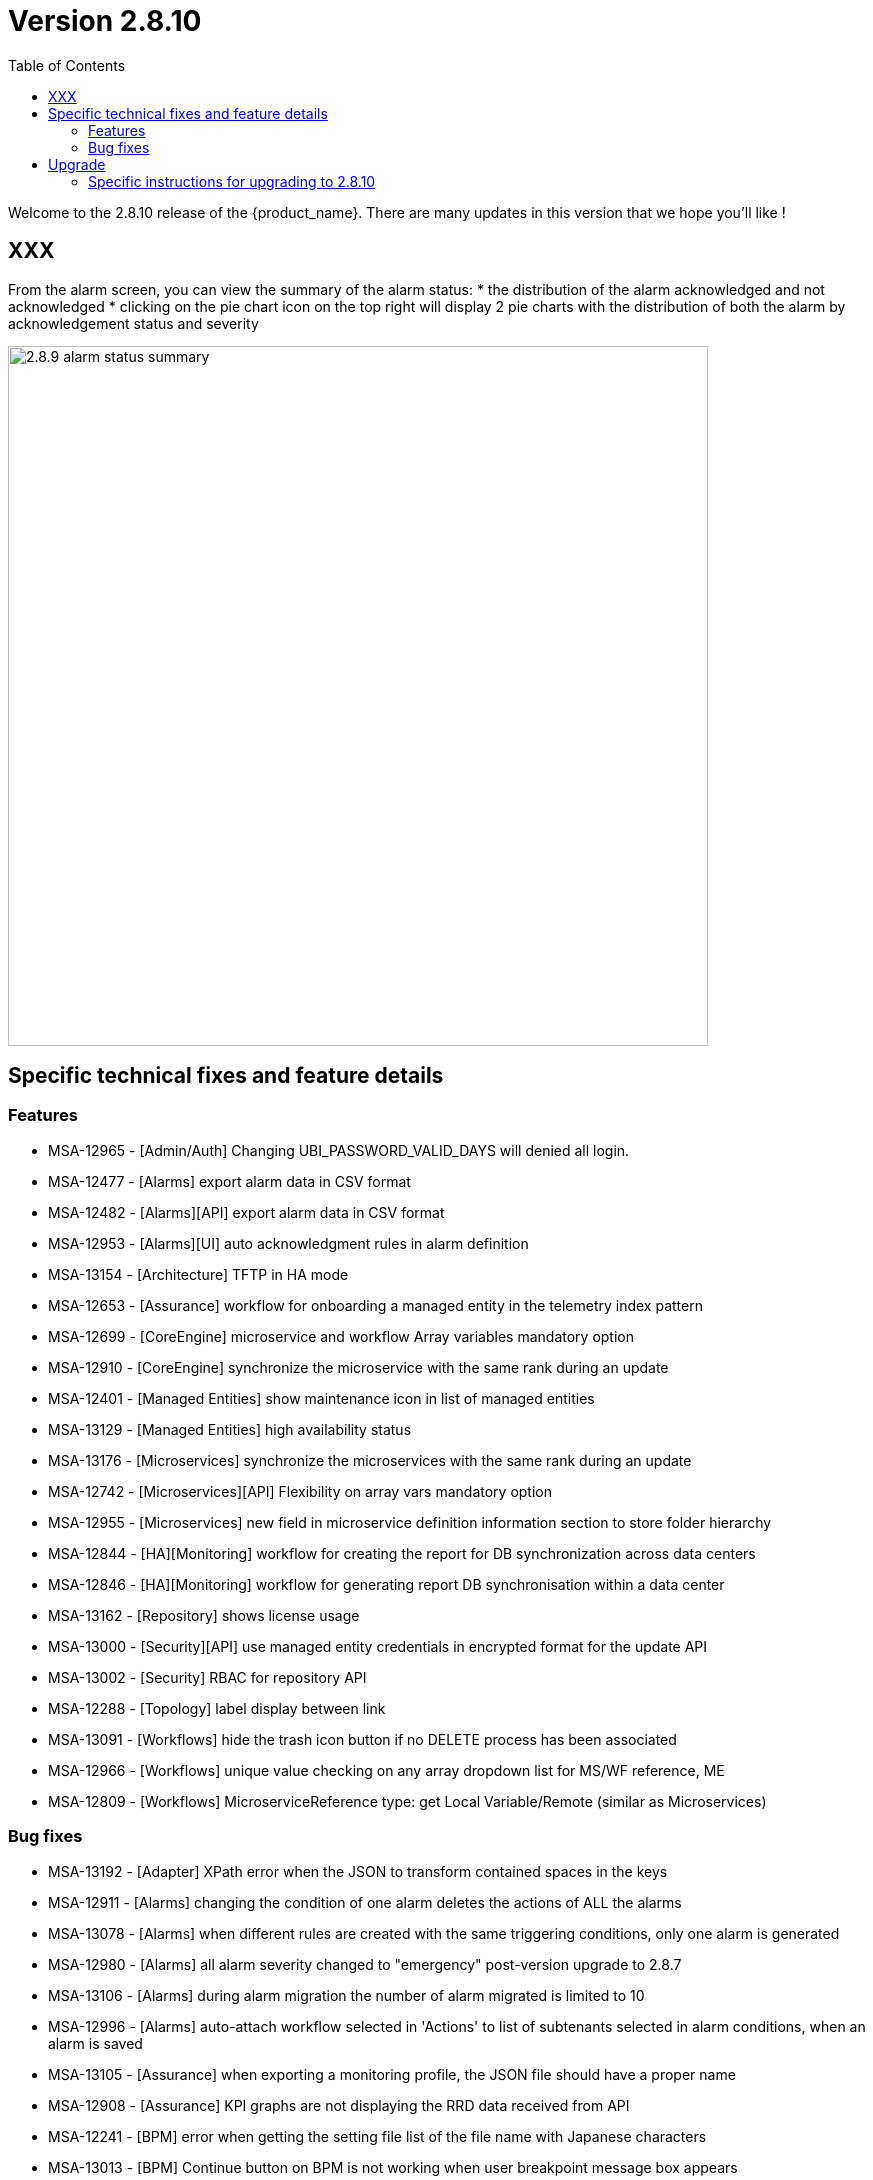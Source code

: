 = Version 2.8.10
:front-cover-image: image:release-notes-front-cover-2.8.10.pdf[]
:toc: left
:toclevels: 3
ifdef::env-github,env-browser[:outfilesuffix: .adoc]
ifndef::imagesdir[:imagesdir: images]

//OK HTML 
ifdef::html[]
:includedir: doc-src/release-notes
endif::[]

// OK PDF
ifdef::pdf[]
:includedir: .
endif::[]

Welcome to the 2.8.10 release of the {product_name}. There are many updates in this version that we hope you'll like !

== XXX

From the alarm screen, you can view the summary of the alarm status:
* the distribution of the alarm acknowledged and not acknowledged
* clicking on the pie chart icon on the top right will display 2 pie charts with the distribution of both the alarm by acknowledgement status and severity 

image:2.8.9_alarm_status_summary.png[width=700px]

== Specific technical fixes and feature details

=== Features

* MSA-12965 - [Admin/Auth] Changing UBI_PASSWORD_VALID_DAYS will denied all login.
* MSA-12477 - [Alarms] export alarm data in CSV format
* MSA-12482 - [Alarms][API] export alarm data in CSV format
* MSA-12953 - [Alarms][UI] auto acknowledgment rules in alarm definition
* MSA-13154 - [Architecture] TFTP in HA mode
* MSA-12653 - [Assurance] workflow for onboarding a managed entity in the telemetry index pattern
* MSA-12699 - [CoreEngine] microservice and workflow Array variables mandatory option
* MSA-12910 - [CoreEngine] synchronize the microservice with the same rank during an update
* MSA-12401 - [Managed Entities] show maintenance icon in list of managed entities
* MSA-13129 - [Managed Entities] high availability status
* MSA-13176 - [Microservices] synchronize the microservices with the same rank during an update
* MSA-12742 - [Microservices][API] Flexibility on array vars mandatory option
* MSA-12955 - [Microservices] new field in microservice definition information section to store folder hierarchy
* MSA-12844 - [HA][Monitoring] workflow for creating the report for DB synchronization across data centers
* MSA-12846 - [HA][Monitoring] workflow for generating report DB synchronisation within a data center
* MSA-13162 - [Repository] shows license usage
* MSA-13000 - [Security][API] use managed entity credentials in encrypted format for the update API
* MSA-13002 - [Security] RBAC for repository API
* MSA-12288 - [Topology] label display between link
* MSA-13091 - [Workflows] hide the trash icon button if no DELETE process has been associated
* MSA-12966 - [Workflows] unique value checking on any array dropdown list for MS/WF reference, ME
* MSA-12809 - [Workflows] MicroserviceReference type: get Local Variable/Remote (similar as Microservices)

=== Bug fixes

* MSA-13192 - [Adapter] XPath error when the JSON to transform contained spaces in the keys
* MSA-12911 - [Alarms] changing the condition of one alarm deletes the actions of ALL the alarms
* MSA-13078 - [Alarms] when different rules are created with the same triggering conditions, only one alarm is generated
* MSA-12980 - [Alarms] all alarm severity changed to "emergency" post-version upgrade to 2.8.7
* MSA-13106 - [Alarms] during alarm migration the number of alarm migrated is limited to 10
* MSA-12996 - [Alarms] auto-attach workflow selected in 'Actions' to list of subtenants selected in alarm conditions, when an alarm is saved
* MSA-13105 - [Assurance] when exporting a monitoring profile, the JSON file should have a proper name
* MSA-12908 - [Assurance] KPI graphs are not displaying the RRD data received from API
* MSA-12241 - [BPM] error when getting the setting file list of the file name with Japanese characters
* MSA-13013 - [BPM] Continue button on BPM is not working when user breakpoint message box appears
* MSA-13149 - [CoreEngine] Microservices Import still keeping values from the DB if nothing is present from Device
* MSA-13073 - [CoreEngine] SMS container not started properly due to DB connectivity issue
* MSA-13256 - [Elasticsearch] API isn't able to handle an Elasticsearch search result hitcount greater than 2147483647 documents
* MSA-13077 - [Microservices/API] Delete only microservice instance that are empty from smsd based on flag retainIfImportIsEmpty
* MSA-12978 - [Microservices] unnecessary Address Object and Address Group are displayed.
* MSA-12000 - [Microservices] Already imported microservice instance are no more removed from database if next import is empty
* MSA-13092 - [Microservices] inconsistency regarding boolean type variable representation
* MSA-13156 - [Microservices] API - Unable to display multi-level arrays
* MSA-13158 - [Microservices] CoreEngine - Unable to push config to any device through MS
* MSA-13161 - [Microservices] UI - Nested array variable of type "Composite" is not displayed on the Create/Edit view.
* MSA-13111 - [Managed Entities] as admin, when editing a Managed Entity, the page is blank
* MSA-13112 - [Microservices][UI] Composite Array variable is not allowing to add values (free/preconfigured)
* MSA-13113 - [Microservices] JSCALLCOMMAND IMPORT is not refreshing values on UI when row(s) of MS data is deleted
* MSA-13118 - [Microservices] API returns empty data
* MSA-13150 - [Microservices] Only 10 rows of an array variable are shown on the UI even though array has more than 10 values
* MSA-11301 - [Security] Remove json-lib due EOS since 2010
* MSA-12769 - [Workflows/BPM] Python error in reading report
* MSA-13234 - [Workflows] Saving task never create defined variables to UI
* MSA-12994 - [Workflows] Composite variable with level 2 array marked as mandatory is shown as required even after entering value
* MSA-12885 - [Workflows] In the workflow detail screen the UI alignment of certain Array Variables is broken
* MSA-12886 - [Workflows][UI] in the workflow details, extending the details screen to the left is not fully working on the bottom
* MSA-13108 - [Workflows] "Not Selected" label of managed entity selector is confusing

== Upgrade

Instructions to upgrade available in the https://ubiqube.com/wp-content/docs/latest/user-guide/quickstart.html[quickstart].

=== Specific instructions for upgrading to 2.8.10

The quickstart provides an upgrade script `upgrade.sh` for taking care of possible actions such as recreating some volume, executing some database specific updates,...

In order to upgrade to the latest version, you need to follow these steps:

1. `cd quickstart`
2. `git checkout master`
3. `git pull`
4. `./scripts/install.sh`